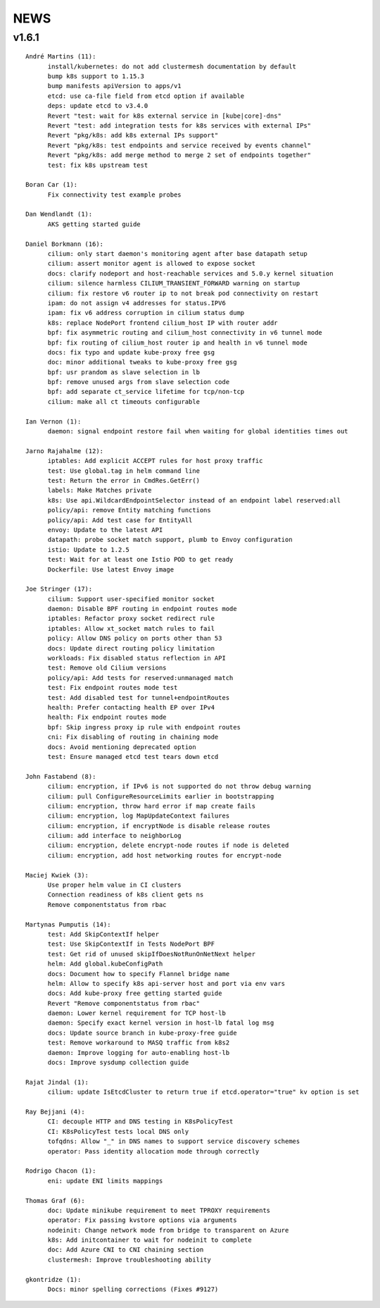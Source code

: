 ******
NEWS
******

v1.6.1
======

::

    André Martins (11):
          install/kubernetes: do not add clustermesh documentation by default
          bump k8s support to 1.15.3
          bump manifests apiVersion to apps/v1
          etcd: use ca-file field from etcd option if available
          deps: update etcd to v3.4.0
          Revert "test: wait for k8s external service in [kube|core]-dns"
          Revert "test: add integration tests for k8s services with external IPs"
          Revert "pkg/k8s: add k8s external IPs support"
          Revert "pkg/k8s: test endpoints and service received by events channel"
          Revert "pkg/k8s: add merge method to merge 2 set of endpoints together"
          test: fix k8s upstream test
    
    Boran Car (1):
          Fix connectivity test example probes
    
    Dan Wendlandt (1):
          AKS getting started guide
    
    Daniel Borkmann (16):
          cilium: only start daemon's monitoring agent after base datapath setup
          cilium: assert monitor agent is allowed to expose socket
          docs: clarify nodeport and host-reachable services and 5.0.y kernel situation
          cilium: silence harmless CILIUM_TRANSIENT_FORWARD warning on startup
          cilium: fix restore v6 router ip to not break pod connectivity on restart
          ipam: do not assign v4 addresses for status.IPV6
          ipam: fix v6 address corruption in cilium status dump
          k8s: replace NodePort frontend cilium_host IP with router addr
          bpf: fix asymmetric routing and cilium_host connectivity in v6 tunnel mode
          bpf: fix routing of cilium_host router ip and health in v6 tunnel mode
          docs: fix typo and update kube-proxy free gsg
          doc: minor additional tweaks to kube-proxy free gsg
          bpf: usr prandom as slave selection in lb
          bpf: remove unused args from slave selection code
          bpf: add separate ct_service lifetime for tcp/non-tcp
          cilium: make all ct timeouts configurable
    
    Ian Vernon (1):
          daemon: signal endpoint restore fail when waiting for global identities times out
    
    Jarno Rajahalme (12):
          iptables: Add explicit ACCEPT rules for host proxy traffic
          test: Use global.tag in helm command line
          test: Return the error in CmdRes.GetErr()
          labels: Make Matches private
          k8s: Use api.WildcardEndpointSelector instead of an endpoint label reserved:all
          policy/api: remove Entity matching functions
          policy/api: Add test case for EntityAll
          envoy: Update to the latest API
          datapath: probe socket match support, plumb to Envoy configuration
          istio: Update to 1.2.5
          test: Wait for at least one Istio POD to get ready
          Dockerfile: Use latest Envoy image
    
    Joe Stringer (17):
          cilium: Support user-specified monitor socket
          daemon: Disable BPF routing in endpoint routes mode
          iptables: Refactor proxy socket redirect rule
          iptables: Allow xt_socket match rules to fail
          policy: Allow DNS policy on ports other than 53
          docs: Update direct routing policy limitation
          workloads: Fix disabled status reflection in API
          test: Remove old Cilium versions
          policy/api: Add tests for reserved:unmanaged match
          test: Fix endpoint routes mode test
          test: Add disabled test for tunnel+endpointRoutes
          health: Prefer contacting health EP over IPv4
          health: Fix endpoint routes mode
          bpf: Skip ingress proxy ip rule with endpoint routes
          cni: Fix disabling of routing in chaining mode
          docs: Avoid mentioning deprecated option
          test: Ensure managed etcd test tears down etcd
    
    John Fastabend (8):
          cilium: encryption, if IPv6 is not supported do not throw debug warning
          cilium: pull ConfigureResourceLimits earlier in bootstrapping
          cilium: encryption, throw hard error if map create fails
          cilium: encryption, log MapUpdateContext failures
          cilium: encryption, if encryptNode is disable release routes
          cilium: add interface to neighborLog
          cilium: encryption, delete encrypt-node routes if node is deleted
          cilium: encryption, add host networking routes for encrypt-node
    
    Maciej Kwiek (3):
          Use proper helm value in CI clusters
          Connection readiness of k8s client gets ns
          Remove componentstatus from rbac
    
    Martynas Pumputis (14):
          test: Add SkipContextIf helper
          test: Use SkipContextIf in Tests NodePort BPF
          test: Get rid of unused skipIfDoesNotRunOnNetNext helper
          helm: Add global.kubeConfigPath
          docs: Document how to specify Flannel bridge name
          helm: Allow to specify k8s api-server host and port via env vars
          docs: Add kube-proxy free getting started guide
          Revert "Remove componentstatus from rbac"
          daemon: Lower kernel requirement for TCP host-lb
          daemon: Specify exact kernel version in host-lb fatal log msg
          docs: Update source branch in kube-proxy-free guide
          test: Remove workaround to MASQ traffic from k8s2
          daemon: Improve logging for auto-enabling host-lb
          docs: Improve sysdump collection guide
    
    Rajat Jindal (1):
          cilium: update IsEtcdCluster to return true if etcd.operator="true" kv option is set
    
    Ray Bejjani (4):
          CI: decouple HTTP and DNS testing in K8sPolicyTest
          CI: K8sPolicyTest tests local DNS only
          tofqdns: Allow "_" in DNS names to support service discovery schemes
          operator: Pass identity allocation mode through correctly
    
    Rodrigo Chacon (1):
          eni: update ENI limits mappings
    
    Thomas Graf (6):
          doc: Update minikube requirement to meet TPROXY requirements
          operator: Fix passing kvstore options via arguments
          nodeinit: Change network mode from bridge to transparent on Azure
          k8s: Add initcontainer to wait for nodeinit to complete
          doc: Add Azure CNI to CNI chaining section
          clustermesh: Improve troubleshooting ability
    
    gkontridze (1):
          Docs: minor spelling corrections (Fixes #9127)

